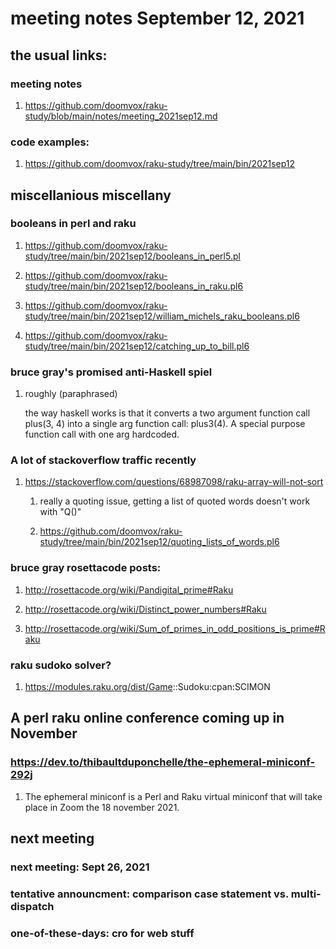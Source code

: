 * meeting notes September 12, 2021
** the usual links:
*** meeting notes
**** https://github.com/doomvox/raku-study/blob/main/notes/meeting_2021sep12.md
*** code examples:
**** https://github.com/doomvox/raku-study/tree/main/bin/2021sep12
** miscellanious miscellany 
*** booleans in perl and raku
**** https://github.com/doomvox/raku-study/tree/main/bin/2021sep12/booleans_in_perl5.pl
**** https://github.com/doomvox/raku-study/tree/main/bin/2021sep12/booleans_in_raku.pl6
**** https://github.com/doomvox/raku-study/tree/main/bin/2021sep12/william_michels_raku_booleans.pl6
**** https://github.com/doomvox/raku-study/tree/main/bin/2021sep12/catching_up_to_bill.pl6

*** bruce gray's promised anti-Haskell spiel
**** roughly (paraphrased)
the way haskell works is that it converts a two argument function
call plus(3, 4) into a single arg function call: plus3(4).  A
special purpose function call with one arg hardcoded.

*** A lot of stackoverflow traffic recently
**** https://stackoverflow.com/questions/68987098/raku-array-will-not-sort 
***** really a quoting issue, getting a list of quoted words doesn't work with "Q()"
***** https://github.com/doomvox/raku-study/tree/main/bin/2021sep12/quoting_lists_of_words.pl6

*** bruce gray rosettacode posts:
**** http://rosettacode.org/wiki/Pandigital_prime#Raku 
**** http://rosettacode.org/wiki/Distinct_power_numbers#Raku
**** http://rosettacode.org/wiki/Sum_of_primes_in_odd_positions_is_prime#Raku 

*** raku sudoko solver? 
**** https://modules.raku.org/dist/Game::Sudoku:cpan:SCIMON

** A perl raku online conference coming up in November
*** https://dev.to/thibaultduponchelle/the-ephemeral-miniconf-292j
**** The ephemeral miniconf is a Perl and Raku virtual miniconf that will take place in Zoom the 18 november 2021.

** next meeting 
*** next meeting: Sept 26, 2021
*** tentative announcment: comparison case statement vs. multi-dispatch
*** one-of-these-days: cro for web stuff

